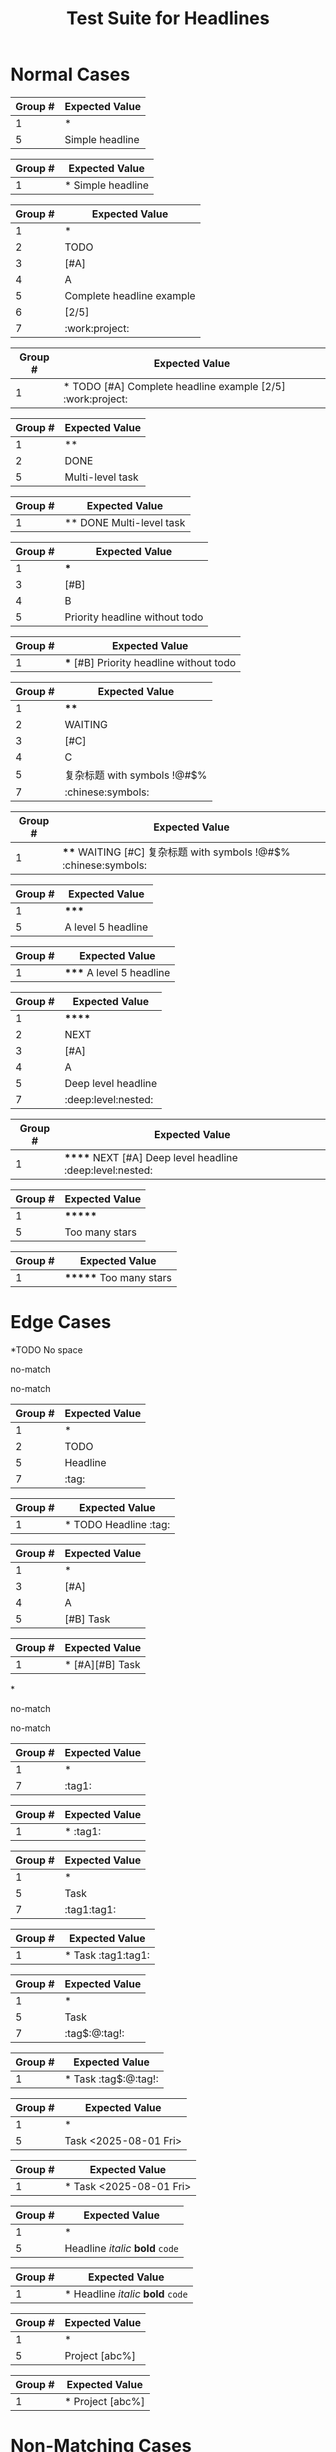 #+TITLE: Test Suite for Headlines


#+BEGIN_COMMENT :description Expected Scopes & Capture Groups:

* === Block Scopes ===
# The following scopes are applied to the entire headline.
- markup.heading.org
- heading.1.org, heading.2.org, etc.

* === Capture Group Scopes ===
# The following scopes are applied to the specific parts of the headline.
1. stars -> punctuation.definition.heading.org
2. todo -> keyword.other.todo.org
3. priority block -> constant.other.priority.org
4. priority letter -> constant.other.priority.value.org
5. headline text -> entity.name.section.org
6. progress/cookie -> constant.other.progress.org
7. tags -> entity.name.tag.org
#+END_COMMENT

* Normal Cases

#+NAME: Simple headline (Level 1)
#+BEGIN_FIXTURE
* Simple headline
#+END_FIXTURE
#+EXPECTED: headlineLevel1Regex
| Group # | Expected Value  |
|---------+-----------------|
| 1       | *               |
| 5       | Simple headline |
#+EXPECTED: headlineDetectRegex
| Group # | Expected Value    |
|---------+-------------------|
| 1       | * Simple headline |

#+NAME: Complete headline with all elements
#+BEGIN_FIXTURE
* TODO [#A] Complete headline example [2/5] :work:project:
#+END_FIXTURE
#+EXPECTED: headlineLevel1Regex
| Group # | Expected Value            |
|---------+---------------------------|
| 1       | *                         |
| 2       | TODO                      |
| 3       | [#A]                      |
| 4       | A                         |
| 5       | Complete headline example |
| 6       | [2/5]                     |
| 7       | :work:project:            |
#+EXPECTED: headlineDetectRegex
| Group # | Expected Value                                          |
|---------+---------------------------------------------------------|
| 1       | * TODO [#A] Complete headline example [2/5] :work:project: |

#+NAME: Multi-level headline with TODO (Level 2)
#+BEGIN_FIXTURE
** DONE Multi-level task
#+END_FIXTURE
#+EXPECTED: headlineLevel2Regex
| Group # | Expected Value   |
|---------+------------------|
| 1       | **               |
| 2       | DONE             |
| 5       | Multi-level task |
#+EXPECTED: headlineDetectRegex
| Group # | Expected Value          |
|---------+-------------------------|
| 1       | ** DONE Multi-level task |

#+NAME: Priority without TODO (Level 3)
#+BEGIN_FIXTURE
*** [#B] Priority headline without todo
#+END_FIXTURE
#+EXPECTED: headlineLevel3Regex
| Group # | Expected Value                 |
|---------+--------------------------------|
| 1       | ***                            |
| 3       | [#B]                           |
| 4       | B                              |
| 5       | Priority headline without todo |
#+EXPECTED: headlineDetectRegex
| Group # | Expected Value                           |
|---------+------------------------------------------|
| 1       | *** [#B] Priority headline without todo |

#+NAME: Complex headline with unicode and symbols (Level 4)
#+BEGIN_FIXTURE
**** WAITING [#C] 复杂标题 with symbols !@#$% :chinese:symbols:
#+END_FIXTURE
#+EXPECTED: headlineLevel4Regex
| Group # | Expected Value              |
|---------+-----------------------------|
| 1       | ****                        |
| 2       | WAITING                     |
| 3       | [#C]                        |
| 4       | C                           |
| 5       | 复杂标题 with symbols !@#$% |
| 7       | :chinese:symbols:           |
#+EXPECTED: headlineDetectRegex
| Group # | Expected Value                                                  |
|---------+-----------------------------------------------------------------|
| 1       | **** WAITING [#C] 复杂标题 with symbols !@#$% :chinese:symbols: |

#+NAME: Level 5 headline
#+BEGIN_FIXTURE
***** A level 5 headline
#+END_FIXTURE
#+EXPECTED: headlineLevel5Regex
| Group # | Expected Value       |
|---------+----------------------|
| 1       | *****                |
| 5       | A level 5 headline   |
#+EXPECTED: headlineDetectRegex
| Group # | Expected Value           |
|---------+--------------------------|
| 1       | ***** A level 5 headline |

#+NAME: Very deep level headline (Level 6)
#+BEGIN_FIXTURE
****** NEXT [#A] Deep level headline :deep:level:nested:
#+END_FIXTURE
#+EXPECTED: headlineLevel6Regex
| Group # | Expected Value        |
|---------+-----------------------|
| 1       | ******                |
| 2       | NEXT                  |
| 3       | [#A]                  |
| 4       | A                     |
| 5       | Deep level headline   |
| 7       | :deep:level:nested:   |
#+EXPECTED: headlineDetectRegex
| Group # | Expected Value                                          |
|---------+---------------------------------------------------------|
| 1       | ****** NEXT [#A] Deep level headline :deep:level:nested: |

#+NAME: Headline with too many stars (7)
#+BEGIN_FIXTURE
******* Too many stars
#+END_FIXTURE
#+EXPECTED: headlineLevel6Regex
| Group # | Expected Value   |
|---------+------------------|
| 1       | *******          |
| 5       | Too many stars   |
#+EXPECTED: headlineDetectRegex
| Group # | Expected Value         |
|---------+------------------------|
| 1       | ******* Too many stars |

* Edge Cases

#+NAME: No space after stars
#+BEGIN_FIXTURE
*TODO No space
#+END_FIXTURE
#+EXPECTED: headlineLevel1Regex
no-match
#+EXPECTED: headlineDetectRegex
no-match

#+NAME: Multiple spaces between elements
#+BEGIN_FIXTURE
*    TODO    Headline    :tag:
#+END_FIXTURE
#+EXPECTED: headlineLevel1Regex
| Group # | Expected Value |
|---------+----------------|
| 1       | *              |
| 2       | TODO           |
| 5       | Headline       |
| 7       | :tag:          |
#+EXPECTED: headlineDetectRegex
| Group # | Expected Value                  |
|---------+---------------------------------|
| 1       | *    TODO    Headline    :tag: |

#+NAME: Multiple priorities
#+BEGIN_FIXTURE
* [#A][#B] Task
#+END_FIXTURE
#+EXPECTED: headlineLevel1Regex
| Group # | Expected Value |
|---------+----------------|
| 1       | *              |
| 3       | [#A]           |
| 4       | A              |
| 5       | [#B] Task      |
#+EXPECTED: headlineDetectRegex
| Group # | Expected Value       |
|---------+----------------------|
| 1       | * [#A][#B] Task |

#+NAME: Headline with only stars
#+BEGIN_FIXTURE
*
#+END_FIXTURE
#+EXPECTED: headlineLevel1Regex
no-match
#+EXPECTED: headlineDetectRegex
no-match

#+NAME: Headline with only tags
#+BEGIN_FIXTURE
* :tag1:
#+END_FIXTURE
#+EXPECTED: headlineLevel1Regex
| Group # | Expected Value |
|---------+----------------|
| 1       | *              |
| 7       | :tag1:         |
#+EXPECTED: headlineDetectRegex
| Group # | Expected Value |
|---------+----------------|
| 1       | * :tag1:       |

#+NAME: Duplicate tags
#+BEGIN_FIXTURE
* Task :tag1:tag1:
#+END_FIXTURE
#+EXPECTED: headlineLevel1Regex
| Group # | Expected Value |
|---------+----------------|
| 1       | *              |
| 5       | Task           |
| 7       | :tag1:tag1:    |
#+EXPECTED: headlineDetectRegex
| Group # | Expected Value      |
|---------+---------------------|
| 1       | * Task :tag1:tag1: |

#+NAME: Tag with special characters
#+BEGIN_FIXTURE
* Task :tag$:@:tag!:
#+END_FIXTURE
#+EXPECTED: headlineLevel1Regex
| Group # | Expected Value |
|---------+----------------|
| 1       | *              |
| 5       | Task           |
| 7       | :tag$:@:tag!:  |
#+EXPECTED: headlineDetectRegex
| Group # | Expected Value        |
|---------+-----------------------|
| 1       | * Task :tag$:@:tag!: |

#+NAME: Timestamp in headline text
#+BEGIN_FIXTURE
* Task <2025-08-01 Fri>
#+END_FIXTURE
#+EXPECTED: headlineLevel1Regex
| Group # | Expected Value        |
|---------+-----------------------|
| 1       | *                     |
| 5       | Task <2025-08-01 Fri> |
#+EXPECTED: headlineDetectRegex
| Group # | Expected Value              |
|---------+-----------------------------|
| 1       | * Task <2025-08-01 Fri> |

#+NAME: Headline with inline markup
#+BEGIN_FIXTURE
* Headline /italic/ *bold* =code=
#+END_FIXTURE
#+EXPECTED: headlineLevel1Regex
| Group # | Expected Value                 |
|---------+--------------------------------|
| 1       | *                              |
| 5       | Headline /italic/ *bold* =code= |
#+EXPECTED: headlineDetectRegex
| Group # | Expected Value                       |
|---------+--------------------------------------|
| 1       | * Headline /italic/ *bold* =code= |

#+NAME: Malformed progress cookie
#+BEGIN_FIXTURE
* Project [abc%]
#+END_FIXTURE
#+EXPECTED: headlineLevel1Regex
| Group # | Expected Value |
|---------+----------------|
| 1       | *              |
| 5       | Project [abc%] |
#+EXPECTED: headlineDetectRegex
| Group # | Expected Value       |
|---------+----------------------|
| 1       | * Project [abc%] |

* Non-Matching Cases

#+NAME: Not a headline - no leading star
#+BEGIN_FIXTURE
This is not a headline.
#+END_FIXTURE
#+EXPECTED: headlineLevel1Regex
no-match
#+EXPECTED: headlineDetectRegex
no-match

#+NAME: Not a headline - star not at beginning of line
#+BEGIN_FIXTURE
  * This is not a headline.
#+END_FIXTURE
#+EXPECTED: headlineLevel1Regex
no-match
#+EXPECTED: headlineDetectRegex
no-match

#+NAME: Not a headline - list item
#+BEGIN_FIXTURE
- * This is a list item
#+END_FIXTURE
#+EXPECTED: headlineLevel1Regex
no-match
#+EXPECTED: headlineDetectRegex
no-match

#+NAME: Not a headline - escaped star
#+BEGIN_FIXTURE
\* This is not a headline
#+END_FIXTURE
#+EXPECTED: headlineLevel1Regex
no-match
#+EXPECTED: headlineDetectRegex
no-match
